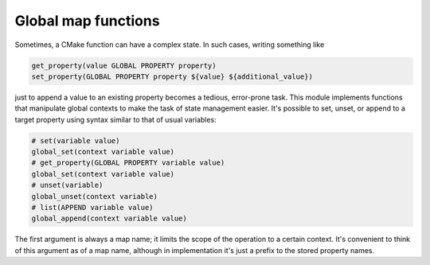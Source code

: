 Global map functions
====================

Sometimes, a CMake function can have a complex state. In such cases, writing
something like

.. code-block:: cmake

  get_property(value GLOBAL PROPERTY property)
  set_property(GLOBAL PROPERTY property ${value} ${additional_value})

just to append a value to an existing property becomes a tedious,
error-prone task. This module implements functions that manipulate global
contexts to make the task of state management easier. It's possible to set,
unset, or append to a target property using syntax similar to that of usual
variables:

.. code-block:: cmake

  # set(variable value)
  global_set(context variable value)
  # get_property(GLOBAL PROPERTY variable value)
  global_set(context variable value)
  # unset(variable)
  global_unset(context variable)
  # list(APPEND variable value)
  global_append(context variable value)

The first argument is always a map name; it limits the scope of the operation
to a certain context. It's convenient to think of this argument as of a map
name, although in implementation it's just a prefix to the stored property
names.

.. cmake-module:: ../../cmake/GlobalMap.cmake

